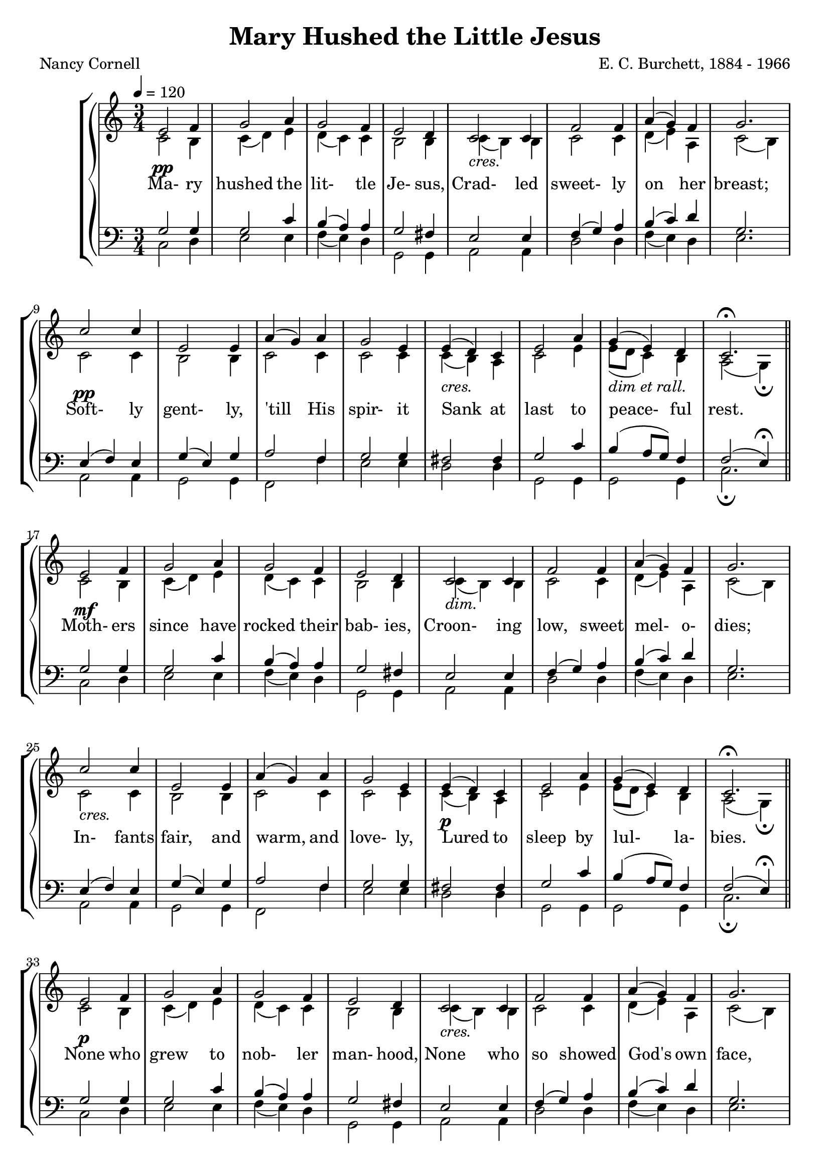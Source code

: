\version "2.18.2"

SopranoLyrics = \lyricmode {
  Ma- ry hushed the lit- tle Je- sus,
  Crad- led sweet- ly on her breast;
  Soft- ly gent- ly, 'till His spir- it
  Sank at last to peace- ful rest.

  Moth- ers since have rocked their bab- ies,
  Croon- ing low, sweet mel- o- dies;
  In- fants fair, and warm, and love- ly,
  Lured to sleep by lul- la- bies.

  None who grew to nob- ler man- hood,
  None who so showed God's own face,
  Je- sus, lit- tle hu- man bab- y,
  Je- sus Sav- iour of our race.
}  

MSopranoLyrics = \lyricmode {
  /Ma "ry " hushed the lit- tle Je- sus,
  /Crad- led sweet- ly on her breast;
  /Soft- ly gent- ly, 'till His spir- it
  /Sank at last to peace- ful rest.

  /Moth- ers since have rocked their bab- ies,
  /Croon- ing low, sweet mel- o- dies;
  /In- fants fair, and warm, and love- ly,
  /Lured to sleep by lul- la- bies.

  /None who grew to nob- ler man- hood,
  /None who so showed God's own face,
  /Je- sus, lit- tle hu- man bab- y,
  /Je- sus Sav- iour of our race.
}  

tempotrack = {
  \key des \major
  \time 3/4
  \tempo 4=120
}

dynamics = {
  s2.^\pp
  s2.
  s2.
  s2.
  s2.^\markup{\italic cres.}
  s2.
  s2.
  s2.
  s2.^\pp
  s2.
  s2.
  s2.
  s2.^\markup{\italic cres.}
  s2.
  s2.^\markup{\italic{dim et rall.}}
  s2.

  s2.^\mf
  s2.
  s2.
  s2.
  s2.^\markup{\italic dim.}
  s2.
  s2.
  s2.
  s2.^\markup{\italic cres.}
  s2.
  s2.
  s2.
  s2.^\p
  s2.
  s2.
  s2.

  s2.^\p
  s2.
  s2.
  s2.
  s2.^\markup{\italic cres.}
  s2.
  s2.
  s2.
  s2.^\markup{\italic dim.}
  s2.
  s2.
  s2.
  s2.^\pp
  s2.
  s2.^\markup{\italic rall.}
  s2.
  s2.
}

SopranoMusic = \relative c' {
  \key des \major
  \time 3/4
  \tempo 4=120
  \repeat volta 3 {
    f2 ges4
    aes2 bes4
    aes2 ges4
    f2 ees4
    des2 des4
    ges2 ges4
    bes4(aes) ges
    aes2.
    des2 des4
    f,2 f4
    bes4(aes) bes
    aes2 f4
    f4(ees) des
    f2 bes4
    aes4(f) ees
  }
  \alternative {
    {
      des2.^\fermata
      \bar "||" \break
    }
    {
      des2.^\fermata
      \bar "|."
    }
  }
}

AltoMusic = \relative c' {
  \key des \major
  \time 3/4
  \repeat volta 3 {
    des2 c4
    des4(ees) f
    ees4(des) des
    c2 c4
    des4(c) c
    des2 des4
    ees4(f) bes,
    des2(c4)
    des2 des4
    c2 c4
    des2 des4
    des2 des4
    des4(c) bes
    des2 f4
    f8(ees des4) c4
  }
  \alternative {
    {
      bes2(aes4)-\fermata
    }
    {
      bes2.-\fermata
    }
  }
}

TenorMusic = \relative c' {
  \key des \major
  \time 3/4
  \repeat volta 3 {
    aes2 aes4
    aes2 des4
    c4(bes) bes
    aes2 g4
    f2 f4
    ges4(aes) bes
    c4(des) ees
    aes,2.
    f4(ges) f
    aes4(f) aes
    bes2 ges4
    aes2 aes4
    g2 g4
    aes2 des4
    c4(bes8 aes) ges4
  }
  \alternative {
    {
      ges2(f4)-\fermata
    }
    {
      ges2.-\fermata
    }
  }
  \bar "|."
}

BassMusic = \relative c {
  \key des \major
  \time 3/4
  \repeat volta 3 {
    des2 ees4
    f2 f4
    ges4(f) ees
    aes,2 aes4
    bes2 bes4
    ees2 ees4
    ges4(f) ees
    f2.
    bes,2 bes4
    aes2 aes4
    ges2 ges'4
    f2 f4
    ees2 ees4
    aes,2 aes4
    aes2 aes4
  }
  \alternative {
    {
      des2._\fermata
    }
    {
      des2._\fermata
    }
  }
  \bar "|."
}

\header {
  title    = "Mary Hushed the Little Jesus"
  composer = "E. C. Burchett, 1884 - 1966"
  poet     = "Nancy Cornell"
}

\score { % pdf
  \context GrandStaff <<
    \context ChoirStaff <<
      \new Staff <<
        \new Voice = sopranos { \voiceOne \tempo 4=120 \unfoldRepeats \transpose des c \SopranoMusic }
        \new Voice = altos    { \voiceTwo \tempo 4=120 \unfoldRepeats \transpose des c \AltoMusic }
      >>
      \new Dynamics \dynamics
      \new Lyrics \lyricsto sopranos \SopranoLyrics
      \new Staff <<
        \clef "bass"
        \new Voice = tenors { \voiceOne \tempo 4=120 \unfoldRepeats \transpose des c \TenorMusic }
        \new Voice = basses { \voiceTwo \tempo 4=120 \unfoldRepeats \transpose des c \BassMusic }
      >>
    >>
  >>
  \layout {}
}

\score { % karaoke / MP3
  \context GrandStaff <<
    \context ChoirStaff <<
      \new Staff <<
        \new Voice = sopranos { \voiceOne \tempo 4=120 \unfoldRepeats \transpose des c \SopranoMusic }
      >>
      \new Staff <<
        \new Voice = altos    { \voiceTwo \tempo 4=120 \unfoldRepeats \transpose des c \AltoMusic }
      >>
      \new Dynamics \dynamics
      \new Lyrics \lyricsto sopranos \MSopranoLyrics
      \new Staff <<
        \clef "bass"
        \new Voice = tenors { \voiceOne \tempo 4=120 \unfoldRepeats \transpose des c \TenorMusic }
      >>
      \new Staff <<
        \clef bass
        \new Voice = basses { \voiceTwo \tempo 4=120 \unfoldRepeats \transpose des c \BassMusic }
      >>
    >>
  >>
  \midi {}
}

\score { % soprano
  \context GrandStaff <<
    \context ChoirStaff <<
      \new Staff <<
        \new Voice = sopranos { \voiceOne \tempo 4=120 \unfoldRepeats \transpose des c \SopranoMusic }
      >>
    >>
  >>
  \midi {}
}

\score { % altos
  \context GrandStaff <<
    \context ChoirStaff <<
      \new Staff <<
        \new Voice = altos    { \voiceTwo \tempo 4=120 \unfoldRepeats \transpose des c \AltoMusic }
      >>
    >>
  >>
  \midi {}
}

\score { % tenors
  \context GrandStaff <<
    \context ChoirStaff <<
      \new Staff <<
        \clef "bass"
        \new Voice = tenors { \voiceOne \tempo 4=120 \unfoldRepeats \transpose des c \TenorMusic }
      >>
    >>
  >>
  \midi {}
}

\score { % Bass
  \context GrandStaff <<
    \context ChoirStaff <<
      \new Staff <<
        \clef "bass"
        \new Voice = bass { \voiceOne \tempo 4=120 \unfoldRepeats \transpose des c \BassMusic }
      >>
    >>
  >>
  \midi {}
}
